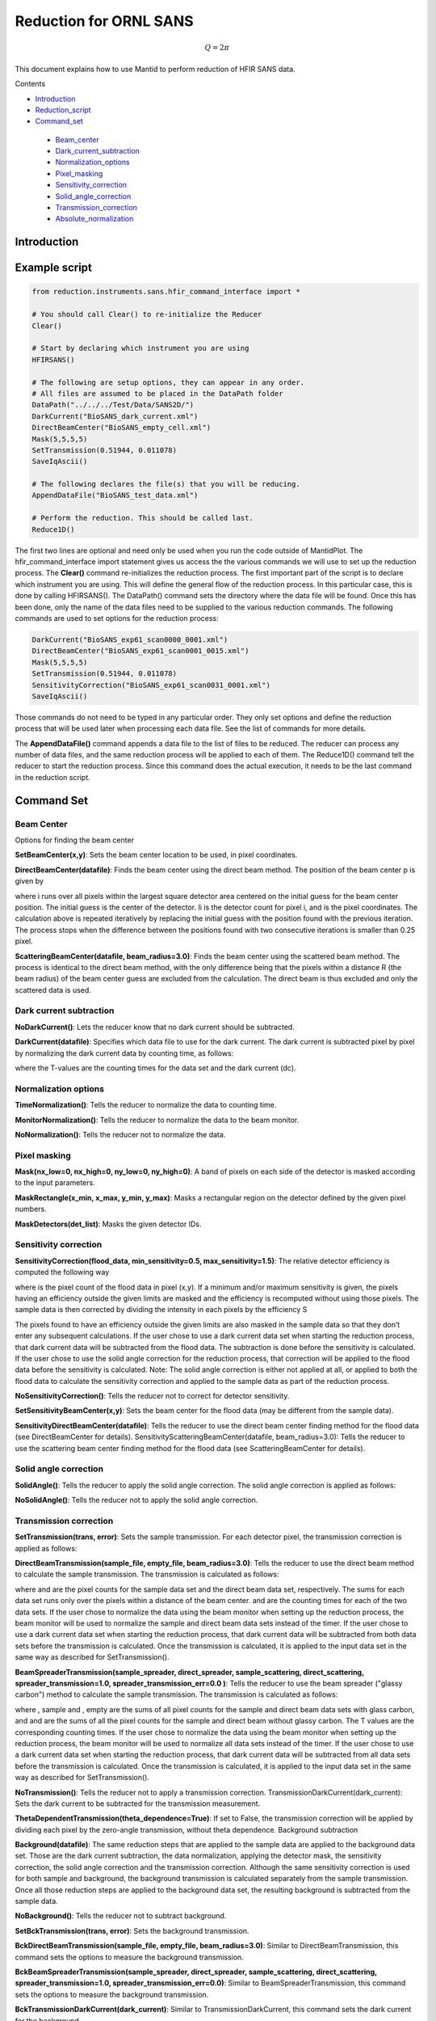 .. _Facilities File:

.. role:: xml(literal)
   :class: highlight
   
Reduction for ORNL SANS
=======================



.. math::
    
    Q= 2 \pi

This document explains how to use Mantid to perform reduction of HFIR SANS data.

Contents

- Introduction_

- Reduction_script_

- Command_set_

 - Beam_center_
 - Dark_current_subtraction_
 - Normalization_options_
 - Pixel_masking_
 - Sensitivity_correction_
 - Solid_angle_correction_
 - Transmission_correction_
 - Absolute_normalization_



.. _Introduction: 

Introduction
------------



.. _Reduction_Script:

Example script
--------------

.. code-block:: python

    from reduction.instruments.sans.hfir_command_interface import *

    # You should call Clear() to re-initialize the Reducer
    Clear()

    # Start by declaring which instrument you are using
    HFIRSANS()

    # The following are setup options, they can appear in any order.
    # All files are assumed to be placed in the DataPath folder
    DataPath("../../../Test/Data/SANS2D/")
    DarkCurrent("BioSANS_dark_current.xml")
    DirectBeamCenter("BioSANS_empty_cell.xml")
    Mask(5,5,5,5)
    SetTransmission(0.51944, 0.011078)
    SaveIqAscii()

    # The following declares the file(s) that you will be reducing.
    AppendDataFile("BioSANS_test_data.xml")

    # Perform the reduction. This should be called last.
    Reduce1D()

The first two lines are optional and need only be used when you run the code outside of MantidPlot. The hfir_command_interface import statement gives us access the the various commands we will use to set up the reduction process.
The **Clear()** command re-initializes the reduction process.
The first important part of the script is to declare which instrument you are using. This will define the general flow of the reduction process. In this particular case, this is done by calling HFIRSANS().
The DataPath() command sets the directory where the data file will be found. Once this has been done, only the name of the data files need to be supplied to the various reduction commands.
The following commands are used to set options for the reduction process:

.. code-block:: python

    DarkCurrent("BioSANS_exp61_scan0000_0001.xml")
    DirectBeamCenter("BioSANS_exp61_scan0001_0015.xml")
    Mask(5,5,5,5)
    SetTransmission(0.51944, 0.011078)
    SensitivityCorrection("BioSANS_exp61_scan0031_0001.xml")
    SaveIqAscii()

Those commands do not need to be typed in any particular order. They only set options and define the reduction process that will be used later when processing each data file. See the list of commands for more details.

The **AppendDataFile()** command appends a data file to the list of files to be reduced. The reducer can process any number of data files, and the same reduction process will be applied to each of them.
The Reduce1D() command tell the reducer to start the reduction process. Since this command does the actual execution, it needs to be the last command in the reduction script.

.. _command_set:

Command Set
-----------


.. _beam_center:

Beam Center
^^^^^^^^^^^

Options for finding the beam center

**SetBeamCenter(x,y)**: Sets the beam center location to be used, in pixel coordinates.

**DirectBeamCenter(datafile)**: Finds the beam center using the direct beam method. The position of the beam center p is given by



where i runs over all pixels within the largest square detector area centered on the initial guess for the beam center position. The initial guess is the center of the detector. Ii is the detector count for pixel i, and  is the pixel coordinates. The calculation above is repeated iteratively by replacing the initial guess with the position found with the previous iteration. The process stops when the difference between the positions found with two consecutive iterations is smaller than 0.25 pixel.

**ScatteringBeamCenter(datafile, beam_radius=3.0)**: Finds the beam center using the scattered beam method. The process is identical to the direct beam method, with the only difference being that the pixels within a distance R (the beam radius) of the beam center guess are excluded from the calculation. The direct beam is thus excluded and only the scattered data is used.

.. _dark_current_subtraction:

Dark current subtraction
^^^^^^^^^^^^^^^^^^^^^^^^

**NoDarkCurrent()**: Lets the reducer know that no dark current should be subtracted.

**DarkCurrent(datafile)**: Specifies which data file to use for the dark current. The dark current is subtracted pixel by pixel by normalizing the dark current data by counting time, as follows:


where the T-values are the counting times for the data set and the dark current (dc).

.. _normalization_options:

Normalization options
^^^^^^^^^^^^^^^^^^^^^

**TimeNormalization()**: Tells the reducer to normalize the data to counting time.

**MonitorNormalization()**: Tells the reducer to normalize the data to the beam monitor.

**NoNormalization()**: Tells the reducer not to normalize the data.

.. _pixel_masking:

Pixel masking
^^^^^^^^^^^^^

**Mask(nx_low=0, nx_high=0, ny_low=0, ny_high=0)**: A band of pixels on each side of the detector is masked according to the input parameters.

**MaskRectangle(x_min, x_max, y_min, y_max)**: Masks a rectangular region on the detector defined by the given pixel numbers.

**MaskDetectors(det_list)**: Masks the given detector IDs.

.. _sensitivity_correction:

Sensitivity correction
^^^^^^^^^^^^^^^^^^^^^^

**SensitivityCorrection(flood_data, min_sensitivity=0.5, max_sensitivity=1.5)**: The relative detector efficiency is computed the following way



where  is the pixel count of the flood data in pixel (x,y). If a minimum and/or maximum sensitivity is given, the pixels having an efficiency outside the given limits are masked and the efficiency is recomputed without using those pixels.
The sample data is then corrected by dividing the intensity in each pixels by the efficiency S



The pixels found to have an efficiency outside the given limits are also masked in the sample data so that they don’t enter any subsequent calculations.
If the user chose to use a dark current data set when starting the reduction process, that dark current data will be subtracted from the flood data. The subtraction is done before the sensitivity is calculated.
If the user chose to use the solid angle correction for the reduction process, that correction will be applied to the flood data before the sensitivity is calculated.
Note: The solid angle correction is either not applied at all, or applied to both the flood data to calculate the sensitivity correction and applied to the sample data as part of the reduction process.

**NoSensitivityCorrection()**: Tells the reducer not to correct for detector sensitivity.

**SetSensitivityBeamCenter(x,y)**: Sets the beam center for the flood data (may be different from the sample data).

**SensitivityDirectBeamCenter(datafile)**: Tells the reducer to use the direct beam center finding method for the flood data (see DirectBeamCenter for details).
SensitivityScatteringBeamCenter(datafile, beam_radius=3.0): Tells the reducer to use the scattering beam center finding method for the flood data (see ScatteringBeamCenter for details).

.. _solid_angle_correction:

Solid angle correction
^^^^^^^^^^^^^^^^^^^^^^

**SolidAngle()**: Tells the reducer to apply the solid angle correction. The solid angle correction is applied as follows:



**NoSolidAngle()**: Tells the reducer not to apply the solid angle correction.

.. _transmission_correction:

Transmission correction
^^^^^^^^^^^^^^^^^^^^^^^

**SetTransmission(trans, error)**: Sets the sample transmission. For each detector pixel, the transmission correction is applied as follows:




**DirectBeamTransmission(sample_file, empty_file, beam_radius=3.0)**: Tells the reducer to use the direct beam method to calculate the sample transmission. The transmission is calculated as follows:



where  and  are the pixel counts for the sample data set and the direct beam data set, respectively. The sums for each data set runs only over the pixels within a distance  of the beam center.  and  are the counting times for each of the two data sets. If the user chose to normalize the data using the beam monitor when setting up the reduction process, the beam monitor will be used to normalize the sample and direct beam data sets instead of the timer.
If the user chose to use a dark current data set when starting the reduction process, that dark current data will be subtracted from both data sets before the transmission is calculated.
Once the transmission is calculated, it is applied to the input data set in the same way as described for SetTransmission().

**BeamSpreaderTransmission(sample_spreader, direct_spreader, sample_scattering, direct_scattering, spreader_transmission=1.0, spreader_transmission_err=0.0 )**: Tells the reducer to use the beam spreader ("glassy carbon") method to calculate the sample transmission. The transmission is calculated as follows:



where , sample and , empty are the sums of all pixel counts for the sample and direct beam data sets with glass carbon, and  and  are the sums of all the pixel counts for the sample and direct beam without glassy carbon. The T values are the corresponding counting times. If the user chose to normalize the data using the beam monitor when setting up the reduction process, the beam monitor will be used to normalize all data sets instead of the timer.
If the user chose to use a dark current data set when starting the reduction process, that dark current data will be subtracted from all data sets before the transmission is calculated.
Once the transmission is calculated, it is applied to the input data set in the same way as described for SetTransmission().

**NoTransmission()**: Tells the reducer not to apply a transmission correction.
TransmissionDarkCurrent(dark_current): Sets the dark current to be subtracted for the transmission measurement.

**ThetaDependentTransmission(theta_dependence=True)**: If set to False, the transmission correction will be applied by dividing each pixel by the zero-angle transmission, without theta dependence.
Background subtraction

**Background(datafile)**: The same reduction steps that are applied to the sample data are applied to the background data set. Those are the dark current subtraction, the data normalization, applying the detector mask, the sensitivity correction, the solid angle correction and the transmission correction. Although the same sensitivity correction is used for both sample and background, the background transmission is calculated separately from the sample transmission. Once all those reduction steps are applied to the background data set, the resulting background is subtracted from the sample data.

**NoBackground()**: Tells the reducer not to subtract background.

**SetBckTransmission(trans, error)**: Sets the background transmission.

**BckDirectBeamTransmission(sample_file, empty_file, beam_radius=3.0)**: Similar to DirectBeamTransmission, this command sets the options to measure the background transmission.

**BckBeamSpreaderTransmission(sample_spreader, direct_spreader, sample_scattering, direct_scattering, spreader_transmission=1.0, spreader_transmission_err=0.0)**: Similar to BeamSpreaderTransmission, this command sets the options to measure the background transmission.

**BckTransmissionDarkCurrent(dark_current)**: Similar to TransmissionDarkCurrent, this command sets the dark current for the background.

**BckThetaDependentTransmission(theta_dependence=True)**: Similar to ThetaDependentTransmission, this command sets the theta-dependence option of the transmission correction for the background.
Various commands

**AzimuthalAverage(binning="0.01,0.001,0.11", suffix="_Iq", error_weighting=False, n_bins=100, log_binning=False)**: Sets the options for azimuthal averaging. The binning parameter sets the binning of the output I(q) distribution in the following format:  (the binning will be found automatically if the binning parameter is not supplied). When letting the binning be calculated automatically, setting log_binning=True will tell the reducer to find the best log binning. The suffix parameter sets the suffix appended to the I(q) workspace name. If error_weighting is set to True, the pixel counts will be weighted by a function of the error when computing I(q) (see below).

The binning of the output I(Q) distribution is defined by the user. It runs from  to  in steps of . Each pixel is divided in  sub-pixels. Each sub-pixel is assigned a count equal to  of the original pixel count.
The intensity I(Q) in each Q bin is given by



where the sum runs over all sub-pixels i such that , where  is the q-value of the given sub-pixel:



The w factor is a weight that is set to 1 by default. Alternatively, pixels can be weighted as a function of their error by setting .
The resolution in Q is computed using Mildner-Carpenter.

**Clear()**: Re-initializes the reducer. All options are set to default values.

**DataPath(path)**: Sets the directory containing all data files.

**Reduce1D()**: Tells the reducer to execute the reduction process.

**AppendDataFile(datafile, workspace=None)**: Appends a data file to the list of files to be reduced.

**SaveIqAscii()**: Tells the reducer to save the output I(q) to an ascii file. The file will have a name similar to the input file, with "_Iq" appended to it. The file will be located in the directory chosen with DataPath.

**NoSaveIq()**: Tells the reducer not to save the output I(q).

**SetSampleDetectorOffset(distance)**: Sets an additive sample-detector distance offset, in mm.

**SetSampleDetectorDistance(distance)**: Sets the sample-detector distance, in mm. If set, this distance will take priority over the distance found in the data file.

**SetWavelength(wavelength, spread)**: Sets the wavelength, in Angstrom. If set, this wavelength will take priority over the wavelength found in the data file.

**ResetWavelength()**: Resets the wavelength to the value found in the data file.

**IQxQy(nbins=100)**: Option to produce the reduced I(Qx, Qy).

**NoIQxQy(nbins=100)**: Turns off the option to produce the reduced I(Qx, Qy).

.. _absolute_normalization:

Absolute Normalization
^^^^^^^^^^^^^^^^^^^^^^
**SetAbsoluteScale(factor=1.0)**: Sets a multiplicative scale factor to obtain I(Q) in absolute scale.

**SetDirectBeamAbsoluteScale(direct_beam, beamstop_radius=None, attenuator_trans=1.0, sample_thickness=None, apply_sensitivity=False)**: Tells the reducer to use the direct beam method to compute the absolute scale factor. The direct_beam parameter is a valid file path to the direct beam data file. attenuator_trans is the attenuator transmission. The sample_thickness should be given in cm. If apply_sensitivity=True, the sensitivity correction will be applied to the direct beam data before the absolute scale factor is computed.
The absolute cross-section in 1/cm is computed after all corrections including the transmission correction have been applied to the sample data. It is given by:

where  is the sample thickness in cm and  is given by

where
 is the total empty beam detector counts per monitor count divided by the attenuation factor at the used wavelength.
 is the square of the ration of the pixel size to the sample-detector distance.
